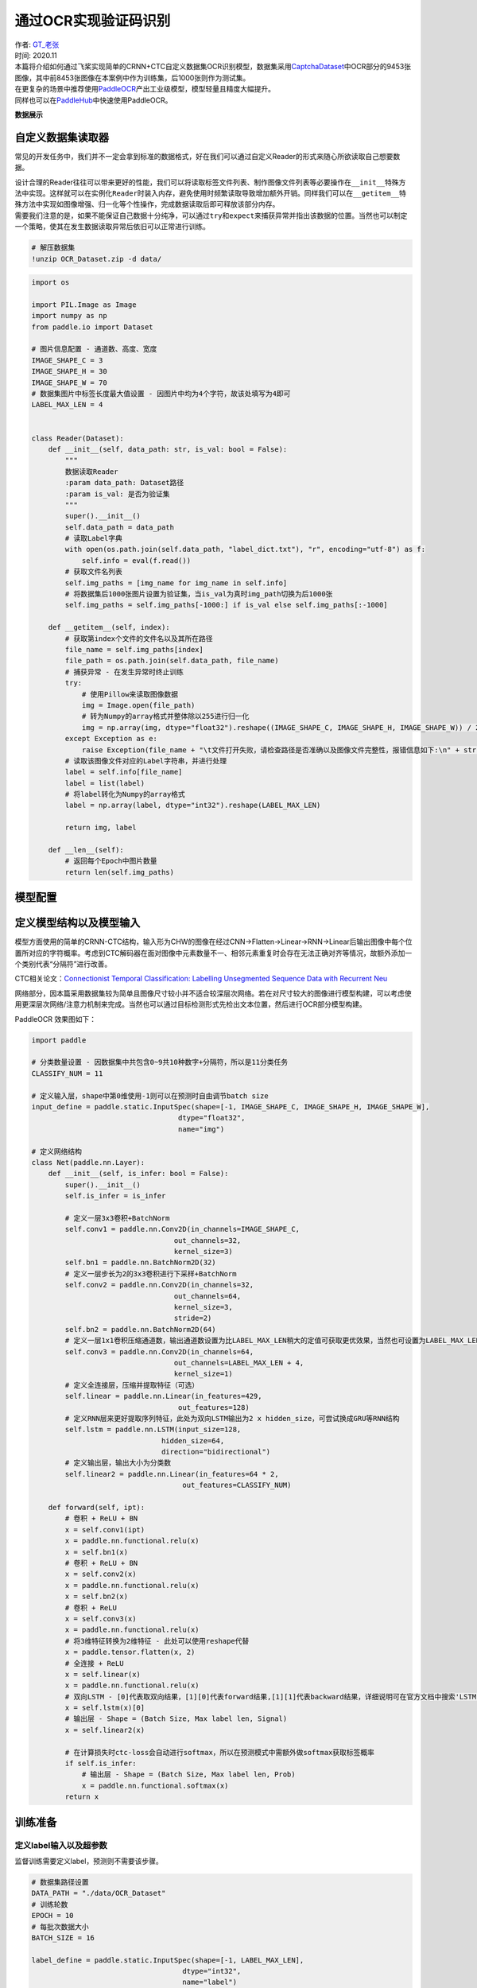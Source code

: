 通过OCR实现验证码识别
=====================

| 作者: `GT_老张 <https://github.com/GT-ZhangAcer>`__
| 时间: 2020.11

| 本篇将介绍如何通过飞桨实现简单的CRNN+CTC自定义数据集OCR识别模型，数据集采用\ `CaptchaDataset <https://github.com/GT-ZhangAcer/CaptchaDataset>`__\ 中OCR部分的9453张图像，其中前8453张图像在本案例中作为训练集，后1000张则作为测试集。
| 在更复杂的场景中推荐使用\ `PaddleOCR <https://github.com/PaddlePaddle/PaddleOCR>`__\ 产出工业级模型，模型轻量且精度大幅提升。
| 同样也可以在\ `PaddleHub <https://www.paddlepaddle.org.cn/hubdetail?name=chinese_ocr_db_crnn_mobile&en_category=TextRecognition>`__\ 中快速使用PaddleOCR。

**数据展示**

.. image:: https://github.com/PaddlePaddle/FluidDoc/blob/develop/doc/paddle/tutorial/cv_case/image_ocr/OCR_files/OCR_01.png?raw=true

自定义数据集读取器
------------------

常见的开发任务中，我们并不一定会拿到标准的数据格式，好在我们可以通过自定义Reader的形式来随心所欲读取自己想要数据。

| 设计合理的Reader往往可以带来更好的性能，我们可以将读取标签文件列表、制作图像文件列表等必要操作在\ ``__init__``\ 特殊方法中实现。这样就可以在实例化\ ``Reader``\ 时装入内存，避免使用时频繁读取导致增加额外开销。同样我们可以在\ ``__getitem__``\ 特殊方法中实现如图像增强、归一化等个性操作，完成数据读取后即可释放该部分内存。
| 需要我们注意的是，如果不能保证自己数据十分纯净，可以通过\ ``try``\ 和\ ``expect``\ 来捕获异常并指出该数据的位置。当然也可以制定一个策略，使其在发生数据读取异常后依旧可以正常进行训练。

.. code:: ipython3

    # 解压数据集
    !unzip OCR_Dataset.zip -d data/


.. code:: ipython3

    import os
    
    import PIL.Image as Image
    import numpy as np
    from paddle.io import Dataset
    
    # 图片信息配置 - 通道数、高度、宽度
    IMAGE_SHAPE_C = 3
    IMAGE_SHAPE_H = 30
    IMAGE_SHAPE_W = 70
    # 数据集图片中标签长度最大值设置 - 因图片中均为4个字符，故该处填写为4即可
    LABEL_MAX_LEN = 4
    
    
    class Reader(Dataset):
        def __init__(self, data_path: str, is_val: bool = False):
            """
            数据读取Reader
            :param data_path: Dataset路径
            :param is_val: 是否为验证集
            """
            super().__init__()
            self.data_path = data_path
            # 读取Label字典
            with open(os.path.join(self.data_path, "label_dict.txt"), "r", encoding="utf-8") as f:
                self.info = eval(f.read())
            # 获取文件名列表
            self.img_paths = [img_name for img_name in self.info]
            # 将数据集后1000张图片设置为验证集，当is_val为真时img_path切换为后1000张
            self.img_paths = self.img_paths[-1000:] if is_val else self.img_paths[:-1000]
    
        def __getitem__(self, index):
            # 获取第index个文件的文件名以及其所在路径
            file_name = self.img_paths[index]
            file_path = os.path.join(self.data_path, file_name)
            # 捕获异常 - 在发生异常时终止训练
            try:
                # 使用Pillow来读取图像数据
                img = Image.open(file_path)
                # 转为Numpy的array格式并整体除以255进行归一化
                img = np.array(img, dtype="float32").reshape((IMAGE_SHAPE_C, IMAGE_SHAPE_H, IMAGE_SHAPE_W)) / 255
            except Exception as e:
                raise Exception(file_name + "\t文件打开失败，请检查路径是否准确以及图像文件完整性，报错信息如下:\n" + str(e))
            # 读取该图像文件对应的Label字符串，并进行处理
            label = self.info[file_name]
            label = list(label)
            # 将label转化为Numpy的array格式
            label = np.array(label, dtype="int32").reshape(LABEL_MAX_LEN)
    
            return img, label
    
        def __len__(self):
            # 返回每个Epoch中图片数量
            return len(self.img_paths)

模型配置
--------

定义模型结构以及模型输入
------------------------

模型方面使用的简单的CRNN-CTC结构，输入形为CHW的图像在经过CNN->Flatten->Linear->RNN->Linear后输出图像中每个位置所对应的字符概率。考虑到CTC解码器在面对图像中元素数量不一、相邻元素重复时会存在无法正确对齐等情况，故额外添加一个类别代表“分隔符”进行改善。

CTC相关论文：\ `Connectionist Temporal Classification: Labelling
Unsegmented Sequence Data with Recurrent
Neu <http://people.idsia.ch/~santiago/papers/icml2006.pdf>`__

.. image:: https://github.com/PaddlePaddle/FluidDoc/blob/develop/doc/paddle/tutorial/cv_case/image_ocr/OCR_files/OCR_02.png?raw=true

网络部分，因本篇采用数据集较为简单且图像尺寸较小并不适合较深层次网络。若在对尺寸较大的图像进行模型构建，可以考虑使用更深层次网络/注意力机制来完成。当然也可以通过目标检测形式先检出文本位置，然后进行OCR部分模型构建。

PaddleOCR 效果图如下：

.. image:: https://github.com/PaddlePaddle/FluidDoc/blob/develop/doc/paddle/tutorial/cv_case/image_ocr/OCR_files/OCR_03.png?raw=true


.. code:: ipython3

    import paddle
    
    # 分类数量设置 - 因数据集中共包含0~9共10种数字+分隔符，所以是11分类任务
    CLASSIFY_NUM = 11
    
    # 定义输入层，shape中第0维使用-1则可以在预测时自由调节batch size
    input_define = paddle.static.InputSpec(shape=[-1, IMAGE_SHAPE_C, IMAGE_SHAPE_H, IMAGE_SHAPE_W],
                                       dtype="float32",
                                       name="img")
    
    # 定义网络结构
    class Net(paddle.nn.Layer):
        def __init__(self, is_infer: bool = False):
            super().__init__()
            self.is_infer = is_infer
    
            # 定义一层3x3卷积+BatchNorm
            self.conv1 = paddle.nn.Conv2D(in_channels=IMAGE_SHAPE_C,
                                      out_channels=32,
                                      kernel_size=3)
            self.bn1 = paddle.nn.BatchNorm2D(32)
            # 定义一层步长为2的3x3卷积进行下采样+BatchNorm
            self.conv2 = paddle.nn.Conv2D(in_channels=32,
                                      out_channels=64,
                                      kernel_size=3,
                                      stride=2)
            self.bn2 = paddle.nn.BatchNorm2D(64)
            # 定义一层1x1卷积压缩通道数，输出通道数设置为比LABEL_MAX_LEN稍大的定值可获取更优效果，当然也可设置为LABEL_MAX_LEN
            self.conv3 = paddle.nn.Conv2D(in_channels=64,
                                      out_channels=LABEL_MAX_LEN + 4,
                                      kernel_size=1)
            # 定义全连接层，压缩并提取特征（可选）
            self.linear = paddle.nn.Linear(in_features=429,
                                       out_features=128)
            # 定义RNN层来更好提取序列特征，此处为双向LSTM输出为2 x hidden_size，可尝试换成GRU等RNN结构
            self.lstm = paddle.nn.LSTM(input_size=128,
                                   hidden_size=64,
                                   direction="bidirectional")
            # 定义输出层，输出大小为分类数
            self.linear2 = paddle.nn.Linear(in_features=64 * 2,
                                        out_features=CLASSIFY_NUM)
    
        def forward(self, ipt):
            # 卷积 + ReLU + BN
            x = self.conv1(ipt)
            x = paddle.nn.functional.relu(x)
            x = self.bn1(x)
            # 卷积 + ReLU + BN
            x = self.conv2(x)
            x = paddle.nn.functional.relu(x)
            x = self.bn2(x)
            # 卷积 + ReLU
            x = self.conv3(x)
            x = paddle.nn.functional.relu(x)
            # 将3维特征转换为2维特征 - 此处可以使用reshape代替
            x = paddle.tensor.flatten(x, 2)
            # 全连接 + ReLU
            x = self.linear(x)
            x = paddle.nn.functional.relu(x)
            # 双向LSTM - [0]代表取双向结果，[1][0]代表forward结果,[1][1]代表backward结果，详细说明可在官方文档中搜索'LSTM'
            x = self.lstm(x)[0]
            # 输出层 - Shape = (Batch Size, Max label len, Signal) 
            x = self.linear2(x)
    
            # 在计算损失时ctc-loss会自动进行softmax，所以在预测模式中需额外做softmax获取标签概率
            if self.is_infer:
                # 输出层 - Shape = (Batch Size, Max label len, Prob) 
                x = paddle.nn.functional.softmax(x)
            return x

训练准备
--------

定义label输入以及超参数
~~~~~~~~~~~~~~~~~~~~~~~

监督训练需要定义label，预测则不需要该步骤。

.. code:: ipython3

    # 数据集路径设置
    DATA_PATH = "./data/OCR_Dataset"
    # 训练轮数
    EPOCH = 10
    # 每批次数据大小
    BATCH_SIZE = 16
    
    label_define = paddle.static.InputSpec(shape=[-1, LABEL_MAX_LEN],
                                        dtype="int32",
                                        name="label")

定义CTC Loss
~~~~~~~~~~~~

了解CTC解码器效果后，我们需要在训练中让模型尽可能接近这种类型输出形式，那么我们需要定义一个CTC
Loss来计算模型损失。不必担心，在飞桨框架中内置了多种Loss，无需手动复现即可完成损失计算。

使用文档：\ `CTCLoss <https://www.paddlepaddle.org.cn/documentation/docs/zh/2.0-beta/api/paddle/nn/functional/loss/ctc_loss_cn.html#ctc-loss>`__

.. code:: ipython3

    class CTCLoss(paddle.nn.Layer):
        def __init__(self):
            """
            定义CTCLoss
            """
            super().__init__()
    
        def forward(self, ipt, label):
            input_lengths = paddle.full(shape=[BATCH_SIZE, 1],fill_value=LABEL_MAX_LEN + 4,dtype= "int64")
            label_lengths = paddle.full(shape=[BATCH_SIZE, 1],fill_value=LABEL_MAX_LEN,dtype= "int64")
            # 按文档要求进行转换dim顺序
            ipt = paddle.tensor.transpose(ipt, [1, 0, 2])
            # 计算loss
            loss = paddle.nn.functional.ctc_loss(ipt, label, input_lengths, label_lengths, blank=10)
            return loss

实例化模型并配置优化策略
~~~~~~~~~~~~~~~~~~~~~~~~

.. code:: ipython3

    # 实例化模型
    model = paddle.Model(Net(), inputs=input_define, labels=label_define)

.. code:: ipython3

    # 定义优化器
    optimizer = paddle.optimizer.Adam(learning_rate=0.0001, parameters=model.parameters())
    
    # 为模型配置运行环境并设置该优化策略
    model.prepare(optimizer=optimizer,
                    loss=CTCLoss())

开始训练
--------

.. code:: ipython3

    # 执行训练
    model.fit(train_data=Reader(DATA_PATH),
                eval_data=Reader(DATA_PATH, is_val=True),
                batch_size=BATCH_SIZE,
                epochs=EPOCH,
                save_dir="output/",
                save_freq=1,
                verbose=1)


.. parsed-literal::

    The loss value printed in the log is the current step, and the metric is the average value of previous step.
    Epoch 1/10
    step 529/529 [==============================] - loss: 0.1363 - 36ms/step          
    save checkpoint at /Users/tclong/online_repo/paddle2.0_docs/image_ocr/output/0
    Eval begin...
    The loss value printed in the log is the current batch, and the metric is the average value of previous step.
    step 63/63 [==============================] - loss: 0.1189 - 13ms/step          
    Eval samples: 1000
    Epoch 2/10
    Eval samples: 1000
    ...
    Epoch 8/10
    step 529/529 [==============================] - loss: 0.0146 - 36ms/step          
    save checkpoint at /Users/tclong/online_repo/paddle2.0_docs/image_ocr/output/7
    Eval begin...
    The loss value printed in the log is the current batch, and the metric is the average value of previous step.
    step 63/63 [==============================] - loss: 0.0172 - 12ms/step          
    Eval samples: 1000

预测前准备
----------

像定义训练Reader一样定义预测Reader
~~~~~~~~~~~~~~~~~~~~~~~~~~~~~~~~~~

.. code:: ipython3

    # 与训练近似，但不包含Label
    class InferReader(Dataset):
        def __init__(self, dir_path=None, img_path=None):
            """
            数据读取Reader(预测)
            :param dir_path: 预测对应文件夹（二选一）
            :param img_path: 预测单张图片（二选一）
            """
            super().__init__()
            if dir_path:
                # 获取文件夹中所有图片路径
                self.img_names = [i for i in os.listdir(dir_path) if os.path.splitext(i)[1] == ".jpg"]
                self.img_paths = [os.path.join(dir_path, i) for i in self.img_names]
            elif img_path:
                self.img_names = [os.path.split(img_path)[1]]
                self.img_paths = [img_path]
            else:
                raise Exception("请指定需要预测的文件夹或对应图片路径")
    
        def get_names(self):
            """
            获取预测文件名顺序 
            """
            return self.img_names
    
        def __getitem__(self, index):
            # 获取图像路径
            file_path = self.img_paths[index]
            # 使用Pillow来读取图像数据并转成Numpy格式
            img = Image.open(file_path)
            img = np.array(img, dtype="float32").reshape((IMAGE_SHAPE_C, IMAGE_SHAPE_H, IMAGE_SHAPE_W)) / 255
            return img
    
        def __len__(self):
            return len(self.img_paths)

参数设置
~~~~~~~~

.. code:: ipython3

    # 待预测目录
    INFER_DATA_PATH = "./sample_img"
    # 训练后存档点路径 - final 代表最终训练所得模型
    CHECKPOINT_PATH = "./output/final.pdparams"
    # 每批次处理数量
    BATCH_SIZE = 32

展示待预测数据
~~~~~~~~~~~~~~

.. code:: ipython3

    import matplotlib.pyplot as plt
    plt.figure(figsize=(10, 10))
    sample_idxs = np.random.choice(50000, size=25, replace=False)
    
    for img_id, img_name in enumerate(os.listdir(INFER_DATA_PATH)):
        plt.subplot(1, 3, img_id + 1)
        plt.xticks([])
        plt.yticks([])
        im = Image.open(os.path.join(INFER_DATA_PATH, img_name))
        plt.imshow(im, cmap=plt.cm.binary)
        plt.xlabel("Img name: " + img_name)
    plt.show()



.. image:: ihttps://github.com/PaddlePaddle/FluidDoc/blob/develop/doc/paddle/tutorial/cv_case/image_ocr/image_ocr_files/image_ocr_24_0.png?raw=true


开始预测
--------

   飞桨2.0 CTC Decoder
   相关API正在迁移中，暂时使用\ `第三方解码器 <https://github.com/awni/speech/blob/072bcf9ff510d814fbfcaad43b2883ecf8f60806/speech/models/ctc_decoder.py>`__\ 进行解码。

.. code:: ipython3

    from ctc import decode
    
    # 实例化预测模型
    model = paddle.Model(Net(is_infer=True), inputs=input_define)
    # 加载训练好的参数模型
    model.load(CHECKPOINT_PATH)
    # 设置运行环境
    model.prepare()
    
    # 加载预测Reader
    infer_reader = InferReader(INFER_DATA_PATH)
    img_names = infer_reader.get_names()
    results = model.predict(infer_reader, batch_size=BATCH_SIZE)
    index = 0
    for result in results[0]:
        for prob in result:
            out, _ = decode(prob, blank=10)
            print(f"文件名：{img_names[index]}，预测结果为：{out}")
            index += 1


.. parsed-literal::

    Predict begin...
    step 1/1 [==============================] - 12ms/step
    Predict samples: 3
    文件名：9451.jpg，预测结果为：(3, 4, 6, 3)
    文件名：9450.jpg，预测结果为：(8, 2, 0, 5)
    文件名：9452.jpg，预测结果为：(0, 3, 0, 0)

